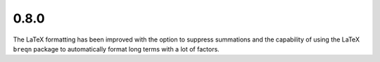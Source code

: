 0.8.0
-----

The LaTeX formatting has been improved with the option to suppress summations
and the capability of using the LaTeX ``breqn`` package to automatically format
long terms with a lot of factors.

